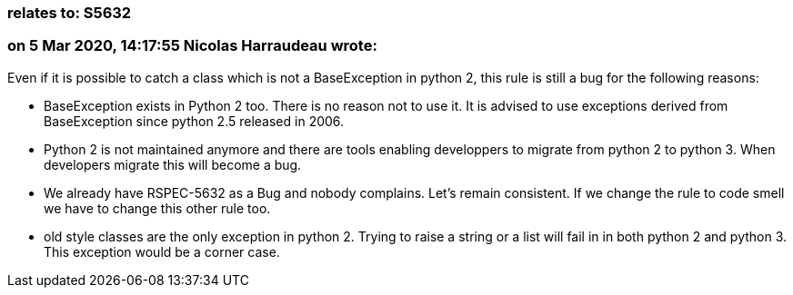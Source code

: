 === relates to: S5632

=== on 5 Mar 2020, 14:17:55 Nicolas Harraudeau wrote:
Even if it is possible to catch a class which is not a BaseException in python 2, this rule is still a bug for the following reasons:

* BaseException exists in Python 2 too. There is no reason not to use it. It is advised to use exceptions derived from BaseException since python 2.5 released in 2006.
* Python 2 is not maintained anymore and there are tools enabling developpers to migrate from python 2 to python 3. When developers migrate this will become a bug.
* We already have RSPEC-5632 as a Bug and nobody complains. Let’s remain consistent. If we change the rule to code smell we have to change this other rule too.
* old style classes are the only exception in python 2. Trying to raise a string or a list will fail in in both python 2 and python 3. This exception would be a corner case.

